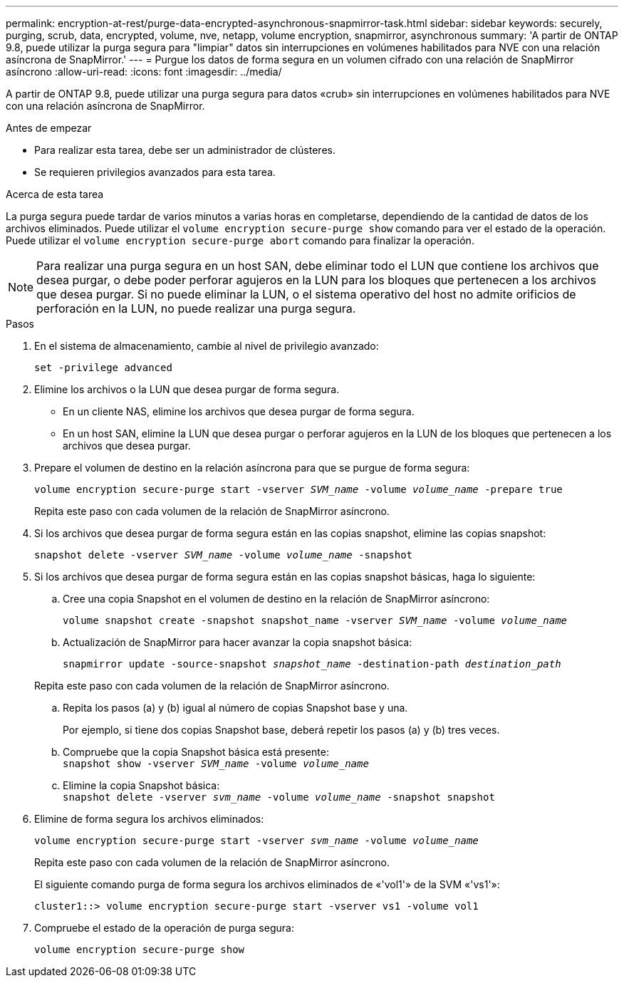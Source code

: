 ---
permalink: encryption-at-rest/purge-data-encrypted-asynchronous-snapmirror-task.html 
sidebar: sidebar 
keywords: securely, purging, scrub, data, encrypted, volume, nve, netapp, volume encryption, snapmirror, asynchronous 
summary: 'A partir de ONTAP 9.8, puede utilizar la purga segura para "limpiar" datos sin interrupciones en volúmenes habilitados para NVE con una relación asíncrona de SnapMirror.' 
---
= Purgue los datos de forma segura en un volumen cifrado con una relación de SnapMirror asíncrono
:allow-uri-read: 
:icons: font
:imagesdir: ../media/


[role="lead"]
A partir de ONTAP 9.8, puede utilizar una purga segura para datos «crub» sin interrupciones en volúmenes habilitados para NVE con una relación asíncrona de SnapMirror.

.Antes de empezar
* Para realizar esta tarea, debe ser un administrador de clústeres.
* Se requieren privilegios avanzados para esta tarea.


.Acerca de esta tarea
La purga segura puede tardar de varios minutos a varias horas en completarse, dependiendo de la cantidad de datos de los archivos eliminados. Puede utilizar el `volume encryption secure-purge show` comando para ver el estado de la operación. Puede utilizar el `volume encryption secure-purge abort` comando para finalizar la operación.


NOTE: Para realizar una purga segura en un host SAN, debe eliminar todo el LUN que contiene los archivos que desea purgar, o debe poder perforar agujeros en la LUN para los bloques que pertenecen a los archivos que desea purgar. Si no puede eliminar la LUN, o el sistema operativo del host no admite orificios de perforación en la LUN, no puede realizar una purga segura.

.Pasos
. En el sistema de almacenamiento, cambie al nivel de privilegio avanzado:
+
`set -privilege advanced`

. Elimine los archivos o la LUN que desea purgar de forma segura.
+
** En un cliente NAS, elimine los archivos que desea purgar de forma segura.
** En un host SAN, elimine la LUN que desea purgar o perforar agujeros en la LUN de los bloques que pertenecen a los archivos que desea purgar.


. Prepare el volumen de destino en la relación asíncrona para que se purgue de forma segura:
+
`volume encryption secure-purge start -vserver _SVM_name_ -volume _volume_name_ -prepare true`

+
Repita este paso con cada volumen de la relación de SnapMirror asíncrono.

. Si los archivos que desea purgar de forma segura están en las copias snapshot, elimine las copias snapshot:
+
`snapshot delete -vserver _SVM_name_ -volume _volume_name_ -snapshot`

. Si los archivos que desea purgar de forma segura están en las copias snapshot básicas, haga lo siguiente:
+
.. Cree una copia Snapshot en el volumen de destino en la relación de SnapMirror asíncrono:
+
`volume snapshot create -snapshot snapshot_name -vserver _SVM_name_ -volume _volume_name_`

.. Actualización de SnapMirror para hacer avanzar la copia snapshot básica:
+
`snapmirror update -source-snapshot _snapshot_name_ -destination-path _destination_path_`

+
Repita este paso con cada volumen de la relación de SnapMirror asíncrono.

.. Repita los pasos (a) y (b) igual al número de copias Snapshot base y una.
+
Por ejemplo, si tiene dos copias Snapshot base, deberá repetir los pasos (a) y (b) tres veces.

.. Compruebe que la copia Snapshot básica está presente:
 +
`snapshot show -vserver _SVM_name_ -volume _volume_name_`
.. Elimine la copia Snapshot básica:
 +
`snapshot delete -vserver _svm_name_ -volume _volume_name_ -snapshot snapshot`


. Elimine de forma segura los archivos eliminados:
+
`volume encryption secure-purge start -vserver _svm_name_ -volume _volume_name_`

+
Repita este paso con cada volumen de la relación de SnapMirror asíncrono.

+
El siguiente comando purga de forma segura los archivos eliminados de «'vol1'» de la SVM «'vs1'»:

+
[listing]
----
cluster1::> volume encryption secure-purge start -vserver vs1 -volume vol1
----
. Compruebe el estado de la operación de purga segura:
+
`volume encryption secure-purge show`


